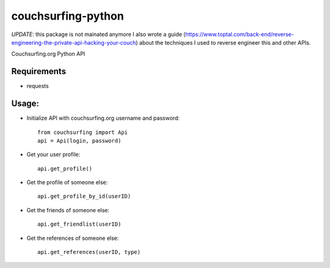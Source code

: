 couchsurfing-python
===================

*UPDATE*: this package is not mainated anymore
I also wrote a guide (https://www.toptal.com/back-end/reverse-engineering-the-private-api-hacking-your-couch) about the techniques I used to reverse engineer this and other APIs.

Couchsurfing.org Python API

.. image:: https://badge.fury.io/py/couchsurfing.svg
    :target: http://badge.fury.io/py/couchsurfing

Requirements
------------

* requests

Usage:
------

* Initialize API with couchsurfing.org username and password::

	from couchsurfing import Api
	api = Api(login, password)

* Get your user profile::

	api.get_profile()

* Get the profile of someone else::

        api.get_profile_by_id(userID)

* Get the friends of someone else::

        api.get_friendlist(userID)

* Get the references of someone else::

        api.get_references(userID, type)
	
.. image:: https://travis-ci.org/nderkach/couchsurfing-python.png
    :target: https://travis-ci.org/nderkach/couchsurfing-python
